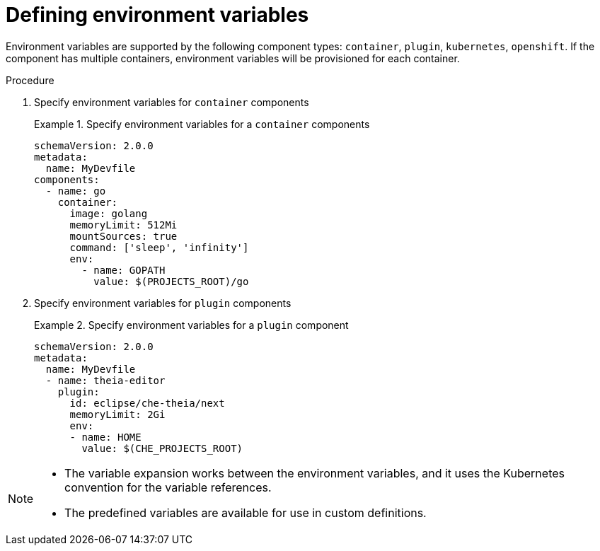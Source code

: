 [id="proc_defining-environment-variables_{context}"]
= Defining environment variables

[role="_abstract"]
Environment variables are supported by the following component types: `container`, `plugin`, `kubernetes`, `openshift`.
If the component has multiple containers, environment variables will be provisioned for each container.

.Procedure

. Specify environment variables for `container` components
+
.Specify environment variables for a `container` components
====
[source,yaml]
----
schemaVersion: 2.0.0
metadata:
  name: MyDevfile
components:
  - name: go
    container:
      image: golang
      memoryLimit: 512Mi
      mountSources: true
      command: ['sleep', 'infinity']
      env:
        - name: GOPATH
          value: $(PROJECTS_ROOT)/go
----
====

. Specify environment variables for `plugin` components
+
.Specify environment variables for a `plugin` component
====
[source,yaml]
----
schemaVersion: 2.0.0
metadata:
  name: MyDevfile
  - name: theia-editor
    plugin:
      id: eclipse/che-theia/next
      memoryLimit: 2Gi
      env:
      - name: HOME
        value: $(CHE_PROJECTS_ROOT)
----
====


[NOTE]
====
* The variable expansion works between the environment variables, and it uses the Kubernetes convention for the variable references.

* The predefined variables are available for use in custom definitions.
====
